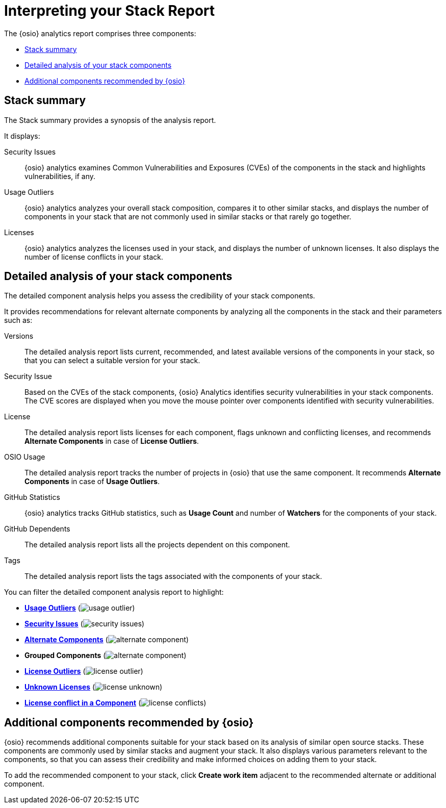 [id="interpreting_stack_report"]
= Interpreting your Stack Report

The {osio} analytics report comprises three components:

* <<Stack summary>>
* <<Detailed analysis of your stack components>>
* <<Additional components recommended by {osio}>>

== Stack summary
The Stack summary provides a synopsis of the analysis report.

It displays:

Security Issues:: {osio} analytics examines Common Vulnerabilities and Exposures (CVEs) of the components in the stack and highlights vulnerabilities, if any.

Usage Outliers:: {osio} analytics analyzes your overall stack composition, compares it to other similar stacks, and displays the number of components in your stack that are not commonly used in similar stacks or that rarely go together.

Licenses:: {osio} analytics analyzes the licenses used in your stack, and displays the number of unknown licenses. It also displays the number of license conflicts in your stack.

== Detailed analysis of your stack components
The detailed component analysis helps you assess the credibility of your stack components.

It provides recommendations for relevant alternate components by analyzing all the components in the stack and their parameters such as:

Versions:: The detailed analysis report lists current, recommended, and latest available versions of the components in your stack, so that you can select a suitable version for your stack.

Security Issue:: Based on the CVEs of the stack components, {osio} Analytics identifies security vulnerabilities in your stack components. The CVE scores are displayed when you move the mouse pointer over components identified with security vulnerabilities.

License:: The detailed analysis report lists licenses for each component, flags unknown and conflicting licenses, and recommends *Alternate Components* in case of *License Outliers*.

OSIO Usage:: The detailed analysis report tracks the number of projects in {osio} that use the same component. It recommends *Alternate Components* in case of *Usage Outliers*.

GitHub Statistics:: {osio} analytics tracks GitHub statistics, such as *Usage Count* and number of *Watchers* for the components of your stack.

GitHub Dependents:: The detailed analysis report  lists all the projects dependent on this component.

Tags:: The detailed analysis report lists the tags associated with the components of your stack.

You can filter the detailed component analysis report to highlight:

* *<<glossary.adoc#Usage Outliers, Usage Outliers>>* (image:usage_outlier.png[title="Usage Outlier"])
* *<<glossary.adoc#Security Issues, Security Issues>>* (image:security_issues.png[title="Security Issues"])
* *<<glossary.adoc#Alternate Components, Alternate Components>>* (image:alternate_component.png[title="Alternate Components"])
* *Grouped Components* (image:alternate_component.png[title="Alternate Components"])
* *<<glossary.adoc#License Outliers, License Outliers>>* (image:license_outlier.png[title="License Outliers"])
* *<<glossary.adoc#Unknown Licenses, Unknown Licenses>>* (image:license_unknown.png[title="Unknown Licenses"])
* *<<glossary.adoc#License conflict, License conflict in a Component>>* (image:license_conflicts.png[title="License Conflicts"])

== Additional components recommended by {osio}
{osio} recommends additional components suitable for your stack based on its analysis of similar open source stacks. These components are commonly used by similar stacks and augment your stack. It also displays various parameters relevant to the components, so that you can assess their credibility and make informed choices on adding them to your stack.

To add the recommended component to your stack, click *Create work item* adjacent to the recommended alternate or additional component.
